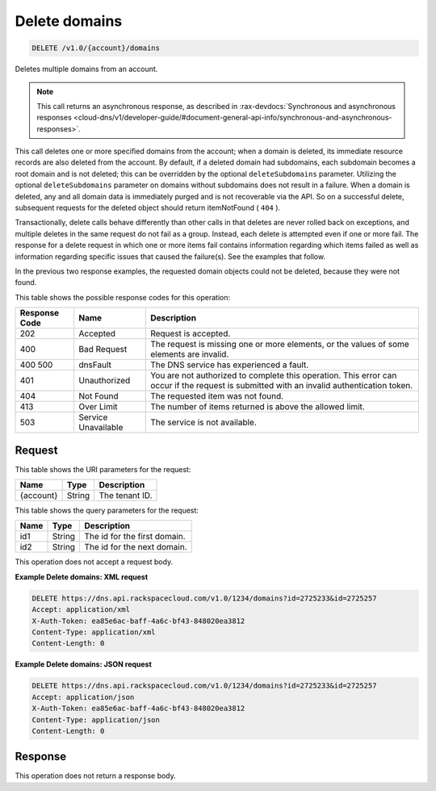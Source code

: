 .. _delete-delete-domains-v1.0-account-domains:

Delete domains
^^^^^^^^^^^^^^^^^^^^^^^^^^^^^^^^^^^^^^^^^^^^^^^^^^^^^^^^^^^^^^^^^^^^^^^^^^^^^^^^

.. code::

    DELETE /v1.0/{account}/domains

Deletes multiple domains from an account.

.. note::
   This call returns an asynchronous response, as described in 
   :rax-devdocs:`Synchronous and asynchronous responses 
   <cloud-dns/v1/developer-guide/#document-general-api-info/synchronous-and-asynchronous-responses>`.
   
   

This call deletes one or more specified domains from the account; when a domain is deleted, 
its immediate resource records are also deleted from the account. By default, if a deleted 
domain had subdomains, each subdomain becomes a root domain and is not deleted; this can be 
overridden by the optional ``deleteSubdomains`` parameter. Utilizing the optional 
``deleteSubdomains`` parameter on domains without subdomains does not result in a failure. 
When a domain is deleted, any and all domain data is immediately purged and is not recoverable 
via the API. So on a successful delete, subsequent requests for the deleted object should 
return itemNotFound ( ``404`` ).

Transactionally, delete calls behave differently than other calls in that deletes are never 
rolled back on exceptions, and multiple deletes in the same request do not fail as a group. 
Instead, each delete is attempted even if one or more fail. The response for a delete request 
in which one or more items fail contains information regarding which items failed as well 
as information regarding specific issues that caused the failure(s). See the examples that 
follow.

In the previous two response examples, the requested domain objects could not be deleted, 
because they were not found.

This table shows the possible response codes for this operation:


+--------------------------+-------------------------+-------------------------+
|Response Code             |Name                     |Description              |
+==========================+=========================+=========================+
|202                       |Accepted                 |Request is accepted.     |
+--------------------------+-------------------------+-------------------------+
|400                       |Bad Request              |The request is missing   |
|                          |                         |one or more elements, or |
|                          |                         |the values of some       |
|                          |                         |elements are invalid.    |
+--------------------------+-------------------------+-------------------------+
|400 500                   |dnsFault                 |The DNS service has      |
|                          |                         |experienced a fault.     |
+--------------------------+-------------------------+-------------------------+
|401                       |Unauthorized             |You are not authorized   |
|                          |                         |to complete this         |
|                          |                         |operation. This error    |
|                          |                         |can occur if the request |
|                          |                         |is submitted with an     |
|                          |                         |invalid authentication   |
|                          |                         |token.                   |
+--------------------------+-------------------------+-------------------------+
|404                       |Not Found                |The requested item was   |
|                          |                         |not found.               |
+--------------------------+-------------------------+-------------------------+
|413                       |Over Limit               |The number of items      |
|                          |                         |returned is above the    |
|                          |                         |allowed limit.           |
+--------------------------+-------------------------+-------------------------+
|503                       |Service Unavailable      |The service is not       |
|                          |                         |available.               |
+--------------------------+-------------------------+-------------------------+


Request
""""""""""""""""

This table shows the URI parameters for the request:

+--------------------------+-------------------------+-------------------------+
|Name                      |Type                     |Description              |
+==========================+=========================+=========================+
|{account}                 |String                   |The tenant ID.           |
+--------------------------+-------------------------+-------------------------+

This table shows the query parameters for the request:

+--------------------------+-------------------------+-------------------------+
|Name                      |Type                     |Description              |
+==========================+=========================+=========================+
|id1                       |String                   |The id for the first     |
|                          |                         |domain.                  |
+--------------------------+-------------------------+-------------------------+
|id2                       |String                   |The id for the next      |
|                          |                         |domain.                  |
+--------------------------+-------------------------+-------------------------+

This operation does not accept a request body.

**Example Delete domains: XML request**


.. code::

   DELETE https://dns.api.rackspacecloud.com/v1.0/1234/domains?id=2725233&id=2725257
   Accept: application/xml
   X-Auth-Token: ea85e6ac-baff-4a6c-bf43-848020ea3812
   Content-Type: application/xml
   Content-Length: 0

**Example Delete domains: JSON request**


.. code::

   DELETE https://dns.api.rackspacecloud.com/v1.0/1234/domains?id=2725233&id=2725257
   Accept: application/json
   X-Auth-Token: ea85e6ac-baff-4a6c-bf43-848020ea3812
   Content-Type: application/json
   Content-Length: 0

Response
""""""""""""""""

This operation does not return a response body.


